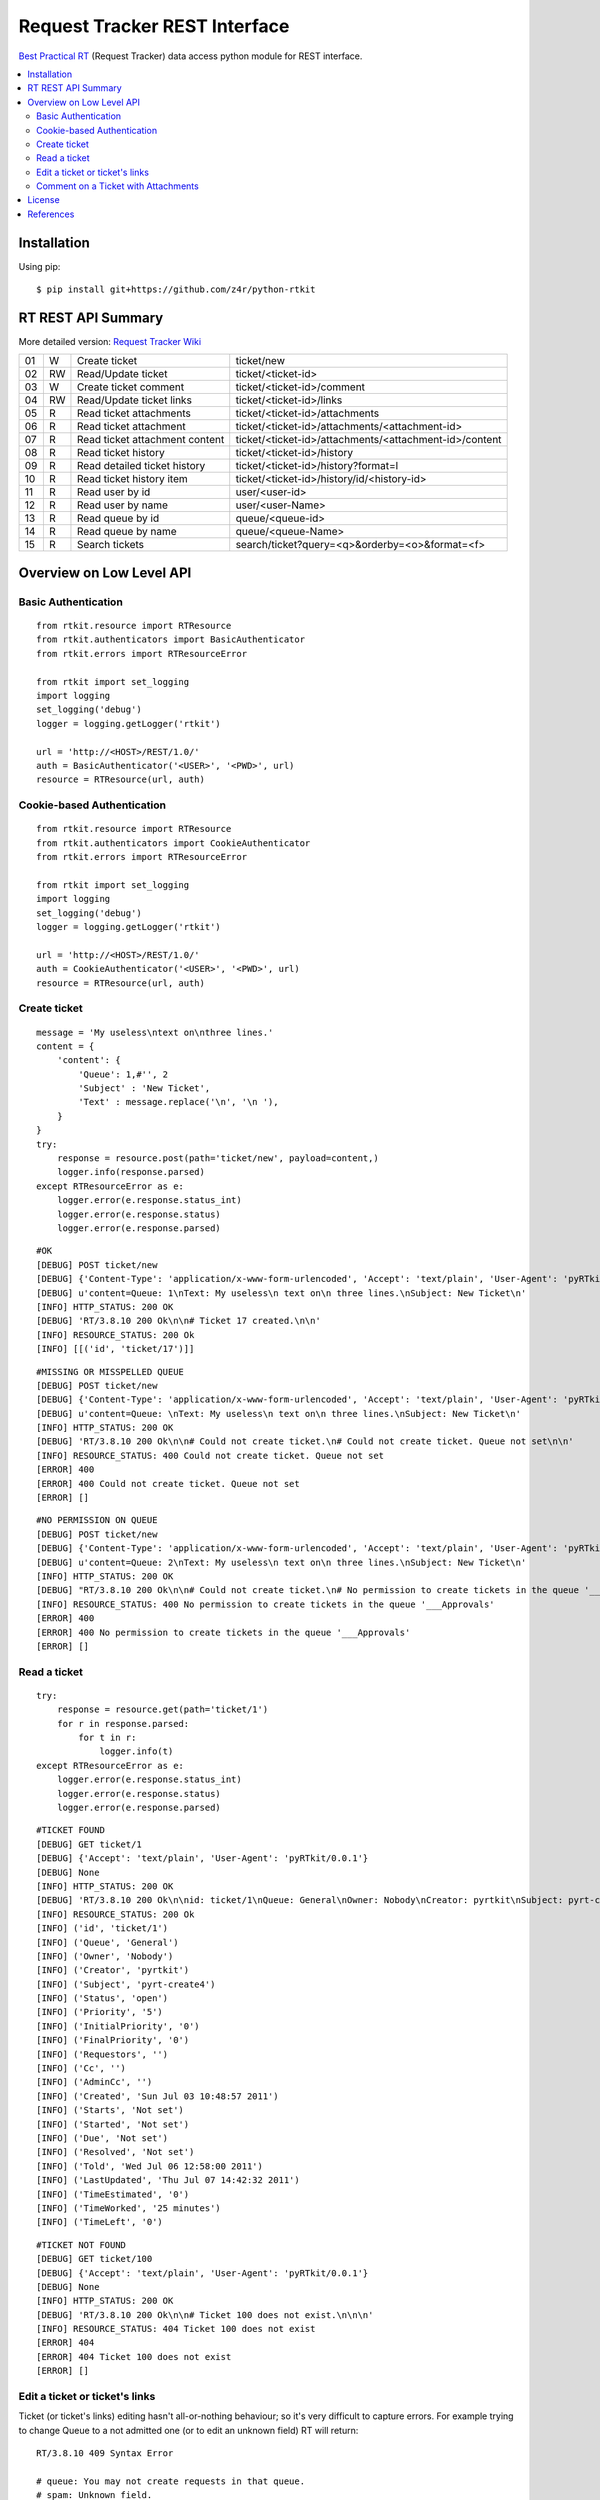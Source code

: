 ==============================
Request Tracker REST Interface
==============================

`Best Practical RT`_ (Request Tracker) data access python module for REST interface.

.. contents::
    :local:

.. _installation:

Installation
============
Using pip::

    $ pip install git+https://github.com/z4r/python-rtkit

.. _summary:

RT REST API Summary
===================
More detailed version: `Request Tracker Wiki`_

+----+----+--------------------------------+--------------------------------------------------------+
| 01 |  W | Create ticket                  | ticket/new                                             |
+----+----+--------------------------------+--------------------------------------------------------+
| 02 | RW | Read/Update ticket             | ticket/<ticket-id>                                     |
+----+----+--------------------------------+--------------------------------------------------------+
| 03 |  W | Create ticket comment          | ticket/<ticket-id>/comment                             |
+----+----+--------------------------------+--------------------------------------------------------+
| 04 | RW | Read/Update ticket links       | ticket/<ticket-id>/links                               |
+----+----+--------------------------------+--------------------------------------------------------+
| 05 | R  | Read ticket attachments        | ticket/<ticket-id>/attachments                         |
+----+----+--------------------------------+--------------------------------------------------------+
| 06 | R  | Read ticket attachment         | ticket/<ticket-id>/attachments/<attachment-id>         |
+----+----+--------------------------------+--------------------------------------------------------+
| 07 | R  | Read ticket attachment content | ticket/<ticket-id>/attachments/<attachment-id>/content |
+----+----+--------------------------------+--------------------------------------------------------+
| 08 | R  | Read ticket history            | ticket/<ticket-id>/history                             |
+----+----+--------------------------------+--------------------------------------------------------+
| 09 | R  | Read detailed ticket history   | ticket/<ticket-id>/history?format=l                    |
+----+----+--------------------------------+--------------------------------------------------------+
| 10 | R  | Read ticket history item       | ticket/<ticket-id>/history/id/<history-id>             |
+----+----+--------------------------------+--------------------------------------------------------+
| 11 | R  | Read user by id                | user/<user-id>                                         |
+----+----+--------------------------------+--------------------------------------------------------+
| 12 | R  | Read user by name              | user/<user-Name>                                       |
+----+----+--------------------------------+--------------------------------------------------------+
| 13 | R  | Read queue by id               | queue/<queue-id>                                       |
+----+----+--------------------------------+--------------------------------------------------------+
| 14 | R  | Read queue by name             | queue/<queue-Name>                                     |
+----+----+--------------------------------+--------------------------------------------------------+
| 15 | R  | Search tickets                 | search/ticket?query=<q>&orderby=<o>&format=<f>         |
+----+----+--------------------------------+--------------------------------------------------------+

.. _overview:

Overview on Low Level API
=========================

Basic Authentication
--------------------

::

    from rtkit.resource import RTResource
    from rtkit.authenticators import BasicAuthenticator
    from rtkit.errors import RTResourceError

    from rtkit import set_logging
    import logging
    set_logging('debug')
    logger = logging.getLogger('rtkit')

    url = 'http://<HOST>/REST/1.0/'
    auth = BasicAuthenticator('<USER>', '<PWD>', url)
    resource = RTResource(url, auth)

Cookie-based Authentication
---------------------------

::

    from rtkit.resource import RTResource
    from rtkit.authenticators import CookieAuthenticator
    from rtkit.errors import RTResourceError

    from rtkit import set_logging
    import logging
    set_logging('debug')
    logger = logging.getLogger('rtkit')

    url = 'http://<HOST>/REST/1.0/'
    auth = CookieAuthenticator('<USER>', '<PWD>', url)
    resource = RTResource(url, auth)

Create ticket
-------------

::

    message = 'My useless\ntext on\nthree lines.'
    content = {
        'content': {
            'Queue': 1,#'', 2
            'Subject' : 'New Ticket',
            'Text' : message.replace('\n', '\n '),
        }
    }
    try:
        response = resource.post(path='ticket/new', payload=content,)
        logger.info(response.parsed)
    except RTResourceError as e:
        logger.error(e.response.status_int)
        logger.error(e.response.status)
        logger.error(e.response.parsed)

::

 #OK
 [DEBUG] POST ticket/new
 [DEBUG] {'Content-Type': 'application/x-www-form-urlencoded', 'Accept': 'text/plain', 'User-Agent': 'pyRTkit/0.0.1'}
 [DEBUG] u'content=Queue: 1\nText: My useless\n text on\n three lines.\nSubject: New Ticket\n'
 [INFO] HTTP_STATUS: 200 OK
 [DEBUG] 'RT/3.8.10 200 Ok\n\n# Ticket 17 created.\n\n'
 [INFO] RESOURCE_STATUS: 200 Ok
 [INFO] [[('id', 'ticket/17')]]

::

 #MISSING OR MISSPELLED QUEUE
 [DEBUG] POST ticket/new
 [DEBUG] {'Content-Type': 'application/x-www-form-urlencoded', 'Accept': 'text/plain', 'User-Agent': 'pyRTkit/0.0.1'}
 [DEBUG] u'content=Queue: \nText: My useless\n text on\n three lines.\nSubject: New Ticket\n'
 [INFO] HTTP_STATUS: 200 OK
 [DEBUG] 'RT/3.8.10 200 Ok\n\n# Could not create ticket.\n# Could not create ticket. Queue not set\n\n'
 [INFO] RESOURCE_STATUS: 400 Could not create ticket. Queue not set
 [ERROR] 400
 [ERROR] 400 Could not create ticket. Queue not set
 [ERROR] []

::

 #NO PERMISSION ON QUEUE
 [DEBUG] POST ticket/new
 [DEBUG] {'Content-Type': 'application/x-www-form-urlencoded', 'Accept': 'text/plain', 'User-Agent': 'pyRTkit/0.0.1'}
 [DEBUG] u'content=Queue: 2\nText: My useless\n text on\n three lines.\nSubject: New Ticket\n'
 [INFO] HTTP_STATUS: 200 OK
 [DEBUG] "RT/3.8.10 200 Ok\n\n# Could not create ticket.\n# No permission to create tickets in the queue '___Approvals'\n\n"
 [INFO] RESOURCE_STATUS: 400 No permission to create tickets in the queue '___Approvals'
 [ERROR] 400
 [ERROR] 400 No permission to create tickets in the queue '___Approvals'
 [ERROR] []

Read a ticket
-------------

::

    try:
        response = resource.get(path='ticket/1')
        for r in response.parsed:
            for t in r:
                logger.info(t)
    except RTResourceError as e:
        logger.error(e.response.status_int)
        logger.error(e.response.status)
        logger.error(e.response.parsed)

::

 #TICKET FOUND
 [DEBUG] GET ticket/1
 [DEBUG] {'Accept': 'text/plain', 'User-Agent': 'pyRTkit/0.0.1'}
 [DEBUG] None
 [INFO] HTTP_STATUS: 200 OK
 [DEBUG] 'RT/3.8.10 200 Ok\n\nid: ticket/1\nQueue: General\nOwner: Nobody\nCreator: pyrtkit\nSubject: pyrt-create4\nStatus: open\nPriority: 5\nInitialPriority: 0\nFinalPriority: 0\nRequestors:\nCc:\nAdminCc:\nCreated: Sun Jul 03 10:48:57 2011\nStarts: Not set\nStarted: Not set\nDue: Not set\nResolved: Not set\nTold: Wed Jul 06 12:58:00 2011\nLastUpdated: Thu Jul 07 14:42:32 2011\nTimeEstimated: 0\nTimeWorked: 25 minutes\nTimeLeft: 0\n\n'
 [INFO] RESOURCE_STATUS: 200 Ok
 [INFO] ('id', 'ticket/1')
 [INFO] ('Queue', 'General')
 [INFO] ('Owner', 'Nobody')
 [INFO] ('Creator', 'pyrtkit')
 [INFO] ('Subject', 'pyrt-create4')
 [INFO] ('Status', 'open')
 [INFO] ('Priority', '5')
 [INFO] ('InitialPriority', '0')
 [INFO] ('FinalPriority', '0')
 [INFO] ('Requestors', '')
 [INFO] ('Cc', '')
 [INFO] ('AdminCc', '')
 [INFO] ('Created', 'Sun Jul 03 10:48:57 2011')
 [INFO] ('Starts', 'Not set')
 [INFO] ('Started', 'Not set')
 [INFO] ('Due', 'Not set')
 [INFO] ('Resolved', 'Not set')
 [INFO] ('Told', 'Wed Jul 06 12:58:00 2011')
 [INFO] ('LastUpdated', 'Thu Jul 07 14:42:32 2011')
 [INFO] ('TimeEstimated', '0')
 [INFO] ('TimeWorked', '25 minutes')
 [INFO] ('TimeLeft', '0')

::

 #TICKET NOT FOUND
 [DEBUG] GET ticket/100
 [DEBUG] {'Accept': 'text/plain', 'User-Agent': 'pyRTkit/0.0.1'}
 [DEBUG] None
 [INFO] HTTP_STATUS: 200 OK
 [DEBUG] 'RT/3.8.10 200 Ok\n\n# Ticket 100 does not exist.\n\n\n'
 [INFO] RESOURCE_STATUS: 404 Ticket 100 does not exist
 [ERROR] 404
 [ERROR] 404 Ticket 100 does not exist
 [ERROR] []

Edit a ticket or ticket's links
-------------------------------
Ticket (or ticket's links) editing hasn't all-or-nothing behaviour; so it's very difficult to capture errors.
For example trying to change Queue to a not admitted one (or to edit an unknown field) RT will return:

::

 RT/3.8.10 409 Syntax Error

 # queue: You may not create requests in that queue.
 # spam: Unknown field.

 id:
 Subject: Try Edit Ticket
 TimeWorked: 1
 Queue: 2
 Spam: 10

For now rtkit will raise SyntaxError with the errors list in e.response.parsed

::

 [DEBUG] POST ticket/1
 [DEBUG] {'Content-Type': 'application/x-www-form-urlencoded', 'Accept': 'text/plain', 'User-Agent': 'pyRTkit/0.0.1'}
 [DEBUG] u'content=Queue: 2\nSpam: 10\nTimeWorked: 1\nSubject: Try Edit Ticket\n'
 [INFO] HTTP_STATUS: 200 OK
 [DEBUG] 'RT/3.8.10 409 Syntax Error\n\n# queue: You may not create requests in that queue.\n# spam: Unknown field.\n\nid: \nSubject: Try Edit Ticket\nTimeWorked: 1\nQueue: 2\nSpam: 10\n\n'
 [INFO] RESOURCE_STATUS: 409 Syntax Error
 [ERROR] 409
 [ERROR] 409 Syntax Error
 [ERROR] [[('queue', 'You may not create requests in that queue.'), ('spam', 'Unknown field.')]]

Comment on a Ticket with Attachments
------------------------------------

Usually your requests will be something like this.

::

    try:
        params = {
            'content' :{
                'Action' : 'comment',
                'Text' : 'Comment with attach',
                'Attachment' : 'x.txt, 140x105.jpg',
            },
            'attachment_1' : file('x.txt'),
            'attachment_2' : file('140x105.jpg'),
        }
        response = resource.post(path='ticket/16/comment', payload=params,)
        for r in response.parsed:
            for t in r:
                logger.info(t)
    except RTResourceError as e:
        logger.error(e.response.status_int)
        logger.error(e.response.status)
        logger.error(e.response.parsed)

.. _license:

License
=======

This software is licensed under the ``Apache License 2.0``. See the ``LICENSE``
file in the top distribution directory for the full license text.

.. _references:

References
==========
* `Best Practical RT`_
* `Request Tracker Wiki`_

.. _Best Practical RT: http://bestpractical.com/rt/
.. _Request Tracker Wiki: http://requesttracker.wikia.com/wiki/REST
